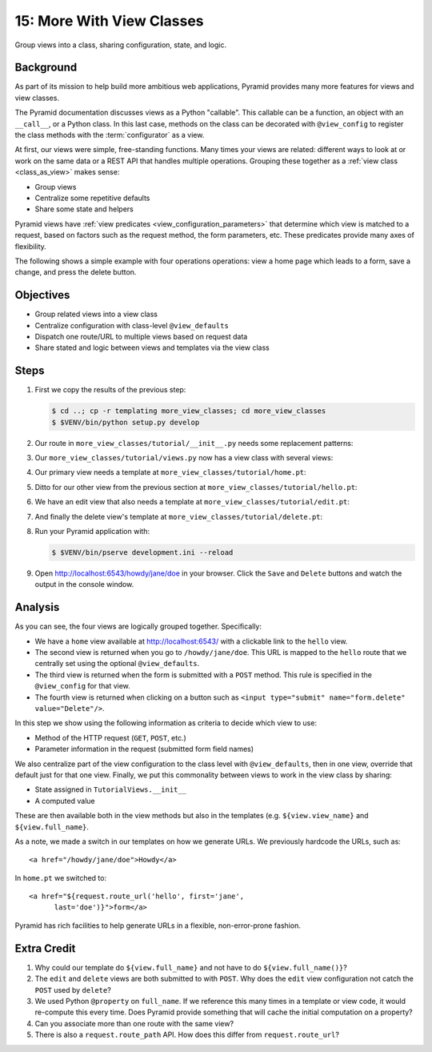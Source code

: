 .. _qtut_more_view_classes:

==========================
15: More With View Classes
==========================

Group views into a class, sharing configuration, state, and logic.

Background
==========

As part of its mission to help build more ambitious web applications,
Pyramid provides many more features for views and view classes.

The Pyramid documentation discusses views as a Python "callable". This
callable can be a function, an object with an ``__call__``,
or a Python class. In this last case, methods on the class can be
decorated with ``@view_config`` to register the class methods with the
:term:`configurator` as a view.

At first, our views were simple, free-standing functions. Many times
your views are related: different ways to look at or work on the same
data or a REST API that handles multiple operations. Grouping these
together as a :ref:`view class <class_as_view>` makes sense:

- Group views

- Centralize some repetitive defaults

- Share some state and helpers

Pyramid views have :ref:`view predicates <view_configuration_parameters>`
that determine which view is matched to a request, based on factors
such as the request method, the form parameters, etc. These predicates
provide many axes of flexibility.

The following shows a simple example with four operations operations:
view a home page which leads to a form, save a change,
and press the delete button.

Objectives
==========

- Group related views into a view class

- Centralize configuration with class-level ``@view_defaults``

- Dispatch one route/URL to multiple views based on request data

- Share stated and logic between views and templates via the view class

Steps
=====

#. First we copy the results of the previous step:

   .. code-block:: bash

    $ cd ..; cp -r templating more_view_classes; cd more_view_classes
    $ $VENV/bin/python setup.py develop

#. Our route in ``more_view_classes/tutorial/__init__.py`` needs some
   replacement patterns:

   .. literalinclude:: more_view_classes/tutorial/__init__.py
    :linenos:

#. Our ``more_view_classes/tutorial/views.py`` now has a view class with
   several views:

   .. literalinclude:: more_view_classes/tutorial/views.py
    :linenos:

#. Our primary view needs a template at
   ``more_view_classes/tutorial/home.pt``:

   .. literalinclude:: more_view_classes/tutorial/home.pt
    :language: html

#. Ditto for our other view from the previous section at
   ``more_view_classes/tutorial/hello.pt``:

   .. literalinclude:: more_view_classes/tutorial/hello.pt
    :language: html

#. We have an edit view that also needs a template at
   ``more_view_classes/tutorial/edit.pt``:

   .. literalinclude:: more_view_classes/tutorial/edit.pt
    :language: html

#. And finally the delete view's template at
   ``more_view_classes/tutorial/delete.pt``:

   .. literalinclude:: more_view_classes/tutorial/delete.pt
    :language: html

#. Run your Pyramid application with:

   .. code-block:: bash

    $ $VENV/bin/pserve development.ini --reload

#. Open http://localhost:6543/howdy/jane/doe in your browser. Click
   the ``Save`` and ``Delete`` buttons and watch the output in the
   console window.

Analysis
========

As you can see, the four views are logically grouped together.
Specifically:

- We have a ``home`` view available at http://localhost:6543/ with
  a clickable link to the ``hello`` view.

- The second view is returned when you go to ``/howdy/jane/doe``. This
  URL is
  mapped to the ``hello`` route that we centrally set using the optional
  ``@view_defaults``.

- The third view is returned when the form is submitted with a ``POST``
  method. This rule is specified in the ``@view_config`` for that view.

- The fourth view is returned when clicking on a button such
  as ``<input type="submit" name="form.delete" value="Delete"/>``.

In this step we show using the following information as criteria to
decide which view to use:

- Method of the HTTP request (``GET``, ``POST``, etc.)

- Parameter information in the request (submitted form field names)

We also centralize part of the view configuration to the class level
with ``@view_defaults``, then in one view, override that default just
for that one view. Finally, we put this commonality between views to
work in the view class by sharing:

- State assigned in ``TutorialViews.__init__``

- A computed value

These are then available both in the view methods but also in the
templates (e.g. ``${view.view_name}`` and ``${view.full_name}``.

As a note, we made a switch in our templates on how we generate URLs.
We previously hardcode the URLs, such as::

  <a href="/howdy/jane/doe">Howdy</a>

In ``home.pt`` we switched to::

  <a href="${request.route_url('hello', first='jane',
        last='doe')}">form</a>

Pyramid has rich facilities to help generate URLs in a flexible,
non-error-prone fashion.

Extra Credit
============

#. Why could our template do ``${view.full_name}`` and not have to do
   ``${view.full_name()}``?

#. The ``edit`` and ``delete`` views are both submitted to with
   ``POST``. Why does the ``edit`` view configuration not catch the
   ``POST`` used by ``delete``?

#. We used Python ``@property`` on ``full_name``. If we reference this
   many times in a template or view code, it would re-compute this
   every time. Does Pyramid provide something that will cache the initial
   computation on a property?

#. Can you associate more than one route with the same view?

#. There is also a ``request.route_path`` API.  How does this differ from 
   ``request.route_url``?

.. seealso:: :ref:`class_as_view`, `Weird Stuff You Can Do With
   URL Dispatch <http://www.plope.com/weird_pyramid_urldispatch>`_
